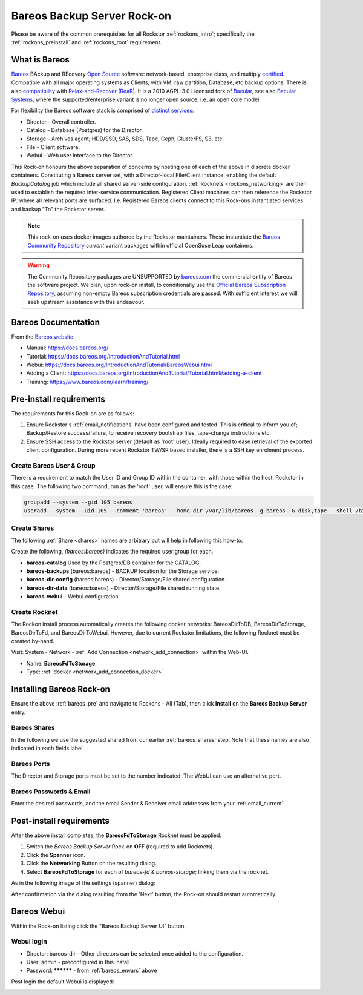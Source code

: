 .. _bareos_rockon:

Bareos Backup Server Rock-on
============================

Please be aware of the common prerequisites for all Rockstor
:ref:`rockons_intro`; specifically the :ref:`rockons_preinstall` and
:ref:`rockons_root` requirement.


.. _bareos_whatis:

What is Bareos
--------------

`Bareos <https://docs.bareos.org/IntroductionAndTutorial/WhatIsBareos.html>`_
BAckup and REcovery `Open Source <https://github.com/bareos/bareos>`_ software:
network-based, enterprise class, and multiply
`certified <https://www.bareos.com/product/certifications/>`_.
Compatible with all major operating systems as Clients,
with VM, raw partition, Database, etc backup options.
There is also
`compatibility <https://docs.bareos.org/Appendix/DisasterRecoveryUsingBareos.html#bare-metal-recovery-of-bareos-clients>`_
with `Relax-and-Recover (ReaR) <https://relax-and-recover.org/>`_.
It is a 2010 AGPL-3.0 Licensed fork of `Bacular <https://www.bacula.org/>`_,
see also `Bacular Systems <https://www.baculasystems.com/>`_,
where the supported/enterprise variant is no longer open source, i.e. an open core model.

For flexibility the Bareos software stack is comprised of
`distinct services <https://www.bareos.com/software/>`_:

- Director - Overall controller.
- Catalog - Database (Postgres) for the Director.
- Storage - Archives agent; HDD/SSD, SAS, SDS, Tape, Ceph, GlusterFS, S3, etc.
- File - Client software.
- Webui - Web user interface to the Director.

This Rock-on honours the above separation of concerns by hosting one of each of the above in discrete docker containers.
Constituting a Bareos server set, with a Director-local File/Client instance:
enabling the default `BackupCatalog` job which include all shared server-side configuration.
:ref:`Rocknets <rockons_networking>` are then used to establish the required inter-service communication.
Registered Client machines can then reference the Rockstor IP: where all relevant ports are surfaced.
I.e. Registered Bareos clients connect to this Rock-ons instantiated services and backup "To" the Rockstor server.

.. note::
    This rock-on uses docker images authored by the Rockstor maintainers.
    These instantiate the
    `Bareos Community Repository <https://download.bareos.org/current/>`_
    `current` variant packages within official OpenSuse Leap containers.

.. warning::
    The Community Repository packages are UNSUPPORTED by
    `bareos.com <https://www.bareos.com/>`_
    the commercial entity of Bareos the software project.
    We plan, upon rock-on install, to conditionally use the
    `Official Bareos Subscription Repository <https://download.bareos.com/bareos/release/>`_,
    assuming non-empty Bareos subscription credentials are passed.
    With sufficient interest we will seek upstream assistance with this endeavour.

.. _bareos_doc:

Bareos Documentation
--------------------

From the `Bareos website <https://www.bareos.com/>`_:

- Manual: https://docs.bareos.org/
- Tutorial: https://docs.bareos.org/IntroductionAndTutorial.html
- Webui: https://docs.bareos.org/IntroductionAndTutorial/BareosWebui.html
- Adding a Client: https://docs.bareos.org/IntroductionAndTutorial/Tutorial.html#adding-a-client
- Training: https://www.bareos.com/learn/training/

.. _bareos_pre:

Pre-install requirements
------------------------

The requirements for this Rock-on are as follows:

1. Ensure Rockstor's :ref:`email_notifications` have been configured and tested.
   This is critical to inform you of;
   Backup/Restore success/failure, to receive recovery bootstrap files,
   tape-change instructions etc.
2. Ensure SSH access to the Rockstor server (default as 'root' user).
   Ideally required to ease retrieval of the exported client configuration.
   During more recent Rockstor TW/SR based installer,
   there is a SSH key enrolment process.

.. _bareos_usergroup:

Create Bareos User & Group
^^^^^^^^^^^^^^^^^^^^^^^^^^

There is a requirement to match the User ID and Group ID within the container,
with those within the host: Rockstor in this case.
The following two command, run as the 'root' user, will ensure this is the case:

.. code-block:: bash

   groupadd --system --gid 105 bareos
   useradd --system --uid 105 --comment 'bareos' --home-dir /var/lib/bareos -g bareos -G disk,tape --shell /bin/false bareos

.. _bareos_shares:

Create Shares
^^^^^^^^^^^^^

The following :ref:`Share <shares>` names are arbitrary but will help in following this how-to:

Create the following, `(bareos:bareos)` indicates the required user:group for each.

- **bareos-catalog** Used by the Postgres/DB container for the CATALOG.
- **bareos-backups** (bareos:bareos) - BACKUP location for the Storage service.
- **bareos-dir-config** (bareos:bareos) - Director/Storage/File shared configuration.
- **bareos-dir-data** (bareos:bareos) - Director/Storage/File shared running state.
- **bareos-webui** - Webui configuration.

.. _bareos_rocknet:

Create Rocknet
^^^^^^^^^^^^^^

The Rockon install process automatically creates the following docker networks:
BareosDirToDB, BareosDirToStorage, BareosDirToFd, and BareosDirToWebui.
However, due to current Rockstor limitations, the following Rocknet must be created by-hand.

Visit: System - Network - :ref:`Add Connection <network_add_connection>` within the Web-UI.

- Name: **BareosFdToStorage**
- Type: :ref:`docker <network_add_connection_docker>`

.. _bareos_install:

Installing Bareos Rock-on
-------------------------

Ensure the above :ref:`bareos_pre` and navigate to
Rockons - All (Tab), then click **Install** on the **Bareos Backup Server** entry.

.. _bareos_shares_select:

Bareos Shares
^^^^^^^^^^^^^

In the following we use the suggested shared from our earlier :ref:`bareos_shares` step.
Note that these names are also indicated in each fields label.

.. image:: /images/interface/docker-based-rock-ons/bareos_shares.png
   :width: 100%
   :align: center

.. _bareos_ports:

Bareos Ports
^^^^^^^^^^^^

The Director and Storage ports must be set to the number indicated.
The WebUI can use an alternative port.

.. image:: /images/interface/docker-based-rock-ons/bareos_ports.png
   :width: 100%
   :align: center

.. _bareos_envars:

Bareos Passwords & Email
^^^^^^^^^^^^^^^^^^^^^^^^

Enter the desired passwords,
and the email Sender & Receiver email addresses from your :ref:`email_current`.

.. image:: /images/interface/docker-based-rock-ons/bareos_envars.png
   :width: 100%
   :align: center

.. _bareos_post:

Post-install requirements
-------------------------

After the above install completes, the **BareosFdToStorage** Rocknet must be applied.

1. Switch the `Bareos Backup Server` Rock-on **OFF** (required to add Rocknets).
2. Click the **Spanner** icon.
3. Click the **Networking** Button on the resulting dialog.
4. Select **BareosFdToStorage** for each of *bareos-fd* & *bareos-storage*; linking them via the rocknet.

As in the following image of the settings (spanner) dialog:

.. image:: /images/interface/docker-based-rock-ons/bareos_rocknet.png
   :width: 100%
   :align: center

After confirmation via the dialog resulting from the 'Next' button,
the Rock-on should restart automatically.

.. _bareos_webui:

Bareos Webui
------------

Within the Rock-on listing click the "Bareos Backup Server UI" button.

Webui login
^^^^^^^^^^^

- Director: bareos-dir - Other directors can be selected once added to the configuration.
- User: admin - preconfigured in this install
- Password: ********** - from :ref:`bareos_envars` above

Post login the default Webui is displayed:

.. image:: /images/interface/docker-based-rock-ons/bareos_webui.png
   :width: 100%
   :align: center